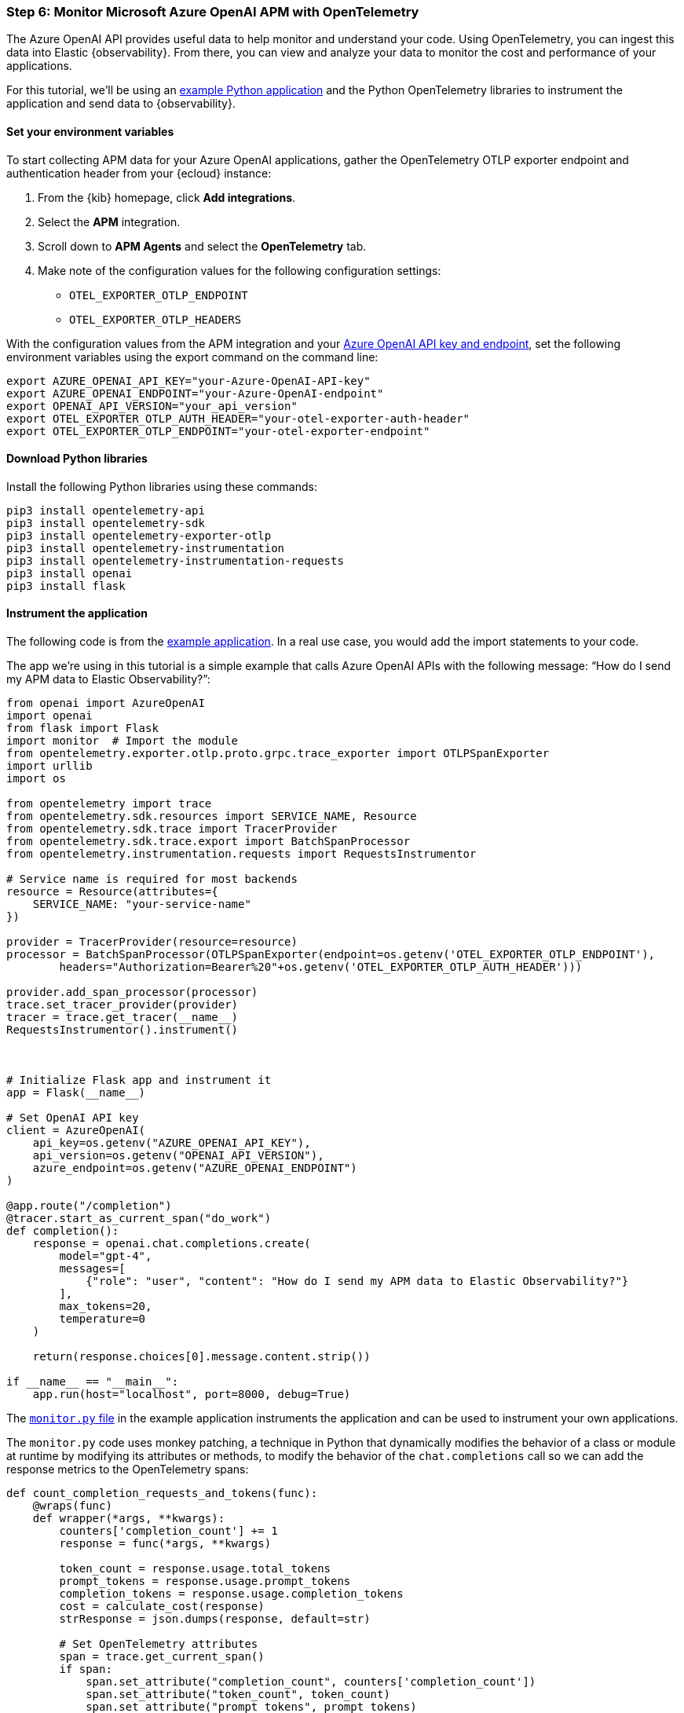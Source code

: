 [discrete]
[[azure-openai-apm]]
=== Step 6: Monitor Microsoft Azure OpenAI APM with OpenTelemetry

The Azure OpenAI API provides useful data to help monitor and understand your code.
Using OpenTelemetry, you can ingest this data into Elastic {observability}.
From there, you can view and analyze your data to monitor the cost and performance of your applications.

For this tutorial, we'll be using an https://github.com/mdbirnstiehl/AzureOpenAIAPMmonitoringOtel[example Python application] and the Python OpenTelemetry libraries to instrument the application and send data to {observability}.

[discrete]
[[azure-openai-apm-env-var]]
==== Set your environment variables

To start collecting APM data for your Azure OpenAI applications, gather the OpenTelemetry OTLP exporter endpoint and authentication header from your {ecloud} instance:

. From the {kib} homepage, click **Add integrations**.
. Select the **APM** integration.
. Scroll down to **APM Agents** and select the **OpenTelemetry** tab.
. Make note of the configuration values for the following configuration settings:
* `OTEL_EXPORTER_OTLP_ENDPOINT`
* `OTEL_EXPORTER_OTLP_HEADERS`

With the configuration values from the APM integration and your https://learn.microsoft.com/en-us/azure/ai-services/openai/quickstart?tabs=command-line%2Cpython-new&pivots=programming-language-python#retrieve-key-and-endpoint[Azure OpenAI API key and endpoint], set the following environment variables using the export command on the command line:

[source,bash]
----
export AZURE_OPENAI_API_KEY="your-Azure-OpenAI-API-key"
export AZURE_OPENAI_ENDPOINT="your-Azure-OpenAI-endpoint"
export OPENAI_API_VERSION="your_api_version"
export OTEL_EXPORTER_OTLP_AUTH_HEADER="your-otel-exporter-auth-header"
export OTEL_EXPORTER_OTLP_ENDPOINT="your-otel-exporter-endpoint"
----

[discrete]
[[azure-openai-apm-python-libraries]]
==== Download Python libraries

Install the following Python libraries using these commands:

[source,bash]
----
pip3 install opentelemetry-api
pip3 install opentelemetry-sdk
pip3 install opentelemetry-exporter-otlp
pip3 install opentelemetry-instrumentation
pip3 install opentelemetry-instrumentation-requests
pip3 install openai
pip3 install flask
----

[discrete]
[[azure-openai-apm-instrument]]
==== Instrument the application

The following code is from the https://github.com/mdbirnstiehl/AzureOpenAIAPMmonitoringOtel[example application]. In a real use case, you would add the import statements to your code.

The app we're using in this tutorial is a simple example that calls Azure OpenAI APIs with the following message: “How do I send my APM data to Elastic Observability?”:

[source,python]
----

from openai import AzureOpenAI
import openai
from flask import Flask
import monitor  # Import the module
from opentelemetry.exporter.otlp.proto.grpc.trace_exporter import OTLPSpanExporter
import urllib
import os

from opentelemetry import trace
from opentelemetry.sdk.resources import SERVICE_NAME, Resource
from opentelemetry.sdk.trace import TracerProvider
from opentelemetry.sdk.trace.export import BatchSpanProcessor
from opentelemetry.instrumentation.requests import RequestsInstrumentor

# Service name is required for most backends
resource = Resource(attributes={
    SERVICE_NAME: "your-service-name"
})

provider = TracerProvider(resource=resource)
processor = BatchSpanProcessor(OTLPSpanExporter(endpoint=os.getenv('OTEL_EXPORTER_OTLP_ENDPOINT'),
        headers="Authorization=Bearer%20"+os.getenv('OTEL_EXPORTER_OTLP_AUTH_HEADER')))

provider.add_span_processor(processor)
trace.set_tracer_provider(provider)
tracer = trace.get_tracer(__name__)
RequestsInstrumentor().instrument()



# Initialize Flask app and instrument it
app = Flask(__name__)

# Set OpenAI API key
client = AzureOpenAI(
    api_key=os.getenv("AZURE_OPENAI_API_KEY"),
    api_version=os.getenv("OPENAI_API_VERSION"),
    azure_endpoint=os.getenv("AZURE_OPENAI_ENDPOINT")
)

@app.route("/completion")
@tracer.start_as_current_span("do_work")
def completion():
    response = openai.chat.completions.create(
        model="gpt-4",
        messages=[
            {"role": "user", "content": "How do I send my APM data to Elastic Observability?"}
        ],
        max_tokens=20,
        temperature=0
    )

    return(response.choices[0].message.content.strip())

if __name__ == "__main__":
    app.run(host="localhost", port=8000, debug=True)
----

The https://github.com/mdbirnstiehl/AzureOpenAIAPMmonitoringOtel/blob/main/monitor.py[`monitor.py` file] in the example application instruments the application and can be used to instrument your own applications.

The `monitor.py` code uses monkey patching, a technique in Python that dynamically modifies the behavior of a class or module at runtime by modifying its attributes or methods, to modify the behavior of the `chat.completions` call so we can add the response metrics to the OpenTelemetry spans:

[source,python]
----
def count_completion_requests_and_tokens(func):
    @wraps(func)
    def wrapper(*args, **kwargs):
        counters['completion_count'] += 1
        response = func(*args, **kwargs)

        token_count = response.usage.total_tokens
        prompt_tokens = response.usage.prompt_tokens
        completion_tokens = response.usage.completion_tokens
        cost = calculate_cost(response)
        strResponse = json.dumps(response, default=str)

        # Set OpenTelemetry attributes
        span = trace.get_current_span()
        if span:
            span.set_attribute("completion_count", counters['completion_count'])
            span.set_attribute("token_count", token_count)
            span.set_attribute("prompt_tokens", prompt_tokens)
            span.set_attribute("completion_tokens", completion_tokens)
            span.set_attribute("model", response.model)
            span.set_attribute("cost", cost)
            span.set_attribute("response", strResponse)
        return response
    return wrapper

# Monkey-patch the openai.Completion.create function
openai.chat.completions.create = count_completion_requests_and_tokens(openai.chat.completions.create)
----

Adding this data to our span lets us send it to our OTLP endpoint, so you can search for the data in {observability} and build dashboards and visualizations.

Implementing the following function allows you to calculate the cost of a single request to the OpenAI APIs.

[source,python]
----
def calculate_cost(response):
    if response.model in ['gpt-4', 'gpt-4-0314']:
        cost = (response.usage.prompt_tokens * 0.03 + response.usage.completion_tokens * 0.06) / 1000
    elif response.model in ['gpt-4-32k', 'gpt-4-32k-0314']:
        cost = (response.usage.prompt_tokens * 0.06 + response.usage.completion_tokens * 0.12) / 1000
    elif 'gpt-3.5-turbo' in response.model:
        cost = response.usage.total_tokens * 0.002 / 1000
    elif 'davinci' in response.model:
        cost = response.usage.total_tokens * 0.02 / 1000
    elif 'curie' in response.model:
        cost = response.usage.total_tokens * 0.002 / 1000
    elif 'babbage' in response.model:
        cost = response.usage.total_tokens * 0.0005 / 1000
    elif 'ada' in response.model:
        cost = response.usage.total_tokens * 0.0004 / 1000
    else:
        cost = 0
    return cost
----

To download the example application and try it for yourself, go to the https://github.com/mdbirnstiehl/AzureOpenAIAPMmonitoringOtel[GitHub repo] for the example application.

[discrete]
[[azure-openai-view-apm-data]]
==== View APM data from OpenTelemetry in {kib}

After ingesting your data, you can filter and explore it using Discover in {kib}.
Go to **Discover** from the {kib} menu under **Analytics**.
You can then filter by the fields sent to {observability} by OpenTelemetry, including:

* `numeric_labels.completion_count`
* `numeric_labels.completion_tokens`
* `numeric_labels.cost`
* `numeric_labels.prompt_tokens`
* `numeric_labels.token_count`

[role="screenshot"]
image::images/azure-openai-apm-discover.png[screenshot of the discover main page]

Then, use these fields to create visualizations and build dashboards. Refer to the {kibana-ref}/dashboard.html[Dashboard and visualizations] documentation for more information.

[role="screenshot"]
image::images/azure-openai-apm-dashboard.png[screenshot of the Azure OpenAI APM dashboard]